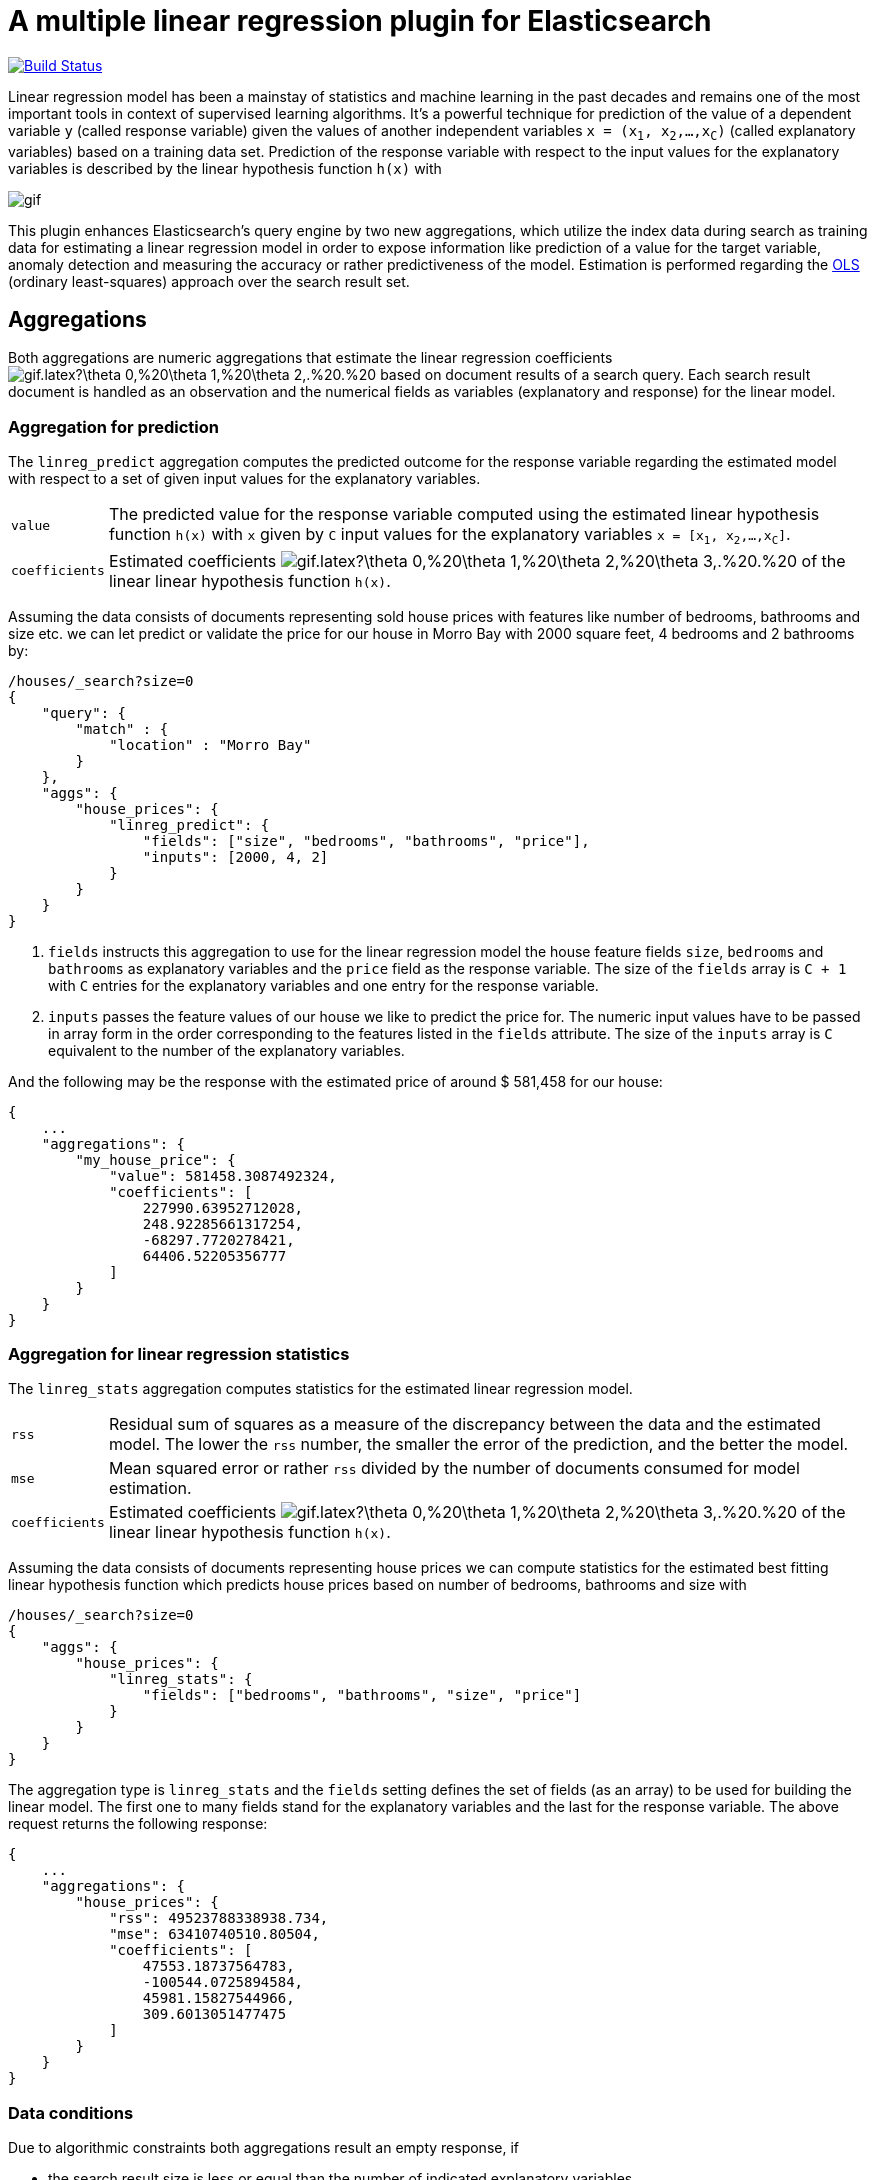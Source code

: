 # A multiple linear regression plugin for Elasticsearch

image:https://travis-ci.org/scaleborn/elasticsearch-linear-regression.svg?branch=master["Build Status", link="https://travis-ci.org/scaleborn/elasticsearch-linear-regression"]

Linear regression model has been a mainstay of statistics and machine learning
in the past decades and remains one of the most important tools in context of supervised learning algorithms.
It's a powerful technique for prediction of the value of a dependent variable `y` (called response variable) given the values of another independent
variables `x = (x~1~, x~2~,...,x~C~)` (called explanatory variables) based on a training data set. Prediction of the response variable with respect to the input values
 for the explanatory variables is described by the linear hypothesis function ``h(x)`` with

image:http://latex.codecogs.com/gif.latex?h(x)%20=%20\theta_{0}%20+%20\sum_{j=1}^C%20\theta_{j}%20x_{j}[]

This plugin enhances Elasticsearch's query engine by two new aggregations, which utilize the index data during search
as training data for estimating a linear regression model in order to expose information like prediction of a value for the target variable,
anomaly detection and measuring the accuracy or rather predictiveness of the model.
Estimation is performed regarding the https://en.wikipedia.org/wiki/Ordinary_least_squares[OLS]
(ordinary least-squares) approach over the search result set.


## Aggregations
Both aggregations are numeric aggregations that estimate the linear regression coefficients
image:http://latex.codecogs.com/gif.latex?\theta_0,%20\theta_1,%20\theta_2,.%20.%20.,%20\theta_C%20[]
based on document results of a search query. Each search result
document is handled as an observation and the numerical fields as variables (explanatory and response)
for the linear model.

=== Aggregation for prediction

The `linreg_predict` aggregation computes the predicted outcome for the response variable
regarding the estimated model with respect to a set of given input values for the explanatory variables.

[horizontal]
`value`:: The predicted value for the response variable computed using the estimated linear hypothesis
          function ``h(x)`` with `x` given by `C` input values for the explanatory variables
          `x = [x~1~, x~2~,...,x~C~]`.
`coefficients`:: Estimated coefficients
  image:http://latex.codecogs.com/gif.latex?\theta_0,%20\theta_1,%20\theta_2,%20\theta_3,.%20.%20.,%20\theta_C%20[]
    of the linear linear hypothesis function ``h(x)``.

Assuming the data consists of documents representing sold house prices with features
 like number of bedrooms, bathrooms and size etc. we can let predict or validate
 the price for our house in Morro Bay with 2000 square feet, 4 bedrooms and 2 bathrooms by:

[source,js]
--------------------------------------------------
/houses/_search?size=0
{
    "query": {
        "match" : {
            "location" : "Morro Bay"
        }
    },
    "aggs": {
        "house_prices": {
            "linreg_predict": {
                "fields": ["size", "bedrooms", "bathrooms", "price"],
                "inputs": [2000, 4, 2]
            }
        }
    }
}
--------------------------------------------------

<1> `fields` instructs this aggregation to use for the linear regression model the house feature fields `size`, `bedrooms` and `bathrooms`
    as explanatory variables and the `price` field as the response variable. The size of the `fields` array is `C + 1`
    with `C` entries for the explanatory variables and one entry for the response variable.
<2> `inputs` passes the feature values of our house we like to predict the price for. The numeric input values
    have to be passed in array form in the order corresponding to the features listed in the `fields` attribute.
    The size of the `inputs` array is `C` equivalent to the number of the explanatory variables.

And the following may be the response with the estimated price of around $ 581,458 for our house:

[source,js]
--------------------------------------------------
{
    ...
    "aggregations": {
        "my_house_price": {
            "value": 581458.3087492324,
            "coefficients": [
                227990.63952712028,
                248.92285661317254,
                -68297.7720278421,
                64406.52205356777
            ]
        }
    }
}
--------------------------------------------------


=== Aggregation for linear regression statistics

The `linreg_stats` aggregation computes statistics for the estimated linear regression model.

[horizontal]
`rss`:: Residual sum of squares as a measure of the discrepancy between the data and the estimated model.
        The lower the `rss` number, the smaller the error of the prediction, and the better the model.
`mse`:: Mean squared error or rather `rss` divided by the number of documents consumed for model estimation.
`coefficients`:: Estimated coefficients
  image:http://latex.codecogs.com/gif.latex?\theta_0,%20\theta_1,%20\theta_2,%20\theta_3,.%20.%20.,%20\theta_C%20[]
    of the linear linear hypothesis function ``h(x)``.

Assuming the data consists of documents representing house prices we can compute statistics for
the estimated best fitting linear hypothesis function which predicts house prices based on number of
bedrooms, bathrooms and size with
[source,js]
--------------------------------------------------
/houses/_search?size=0
{
    "aggs": {
        "house_prices": {
            "linreg_stats": {
                "fields": ["bedrooms", "bathrooms", "size", "price"]
            }
        }
    }
}
--------------------------------------------------

The aggregation type is `linreg_stats` and the `fields` setting defines the set of fields (as an array)
to be used for building the linear model. The first one to many fields stand for the explanatory variables
and the last for the response variable. The above request returns the following response:

[source,js]
--------------------------------------------------
{
    ...
    "aggregations": {
        "house_prices": {
            "rss": 49523788338938.734,
            "mse": 63410740510.80504,
            "coefficients": [
                47553.18737564783,
                -100544.0725894584,
                45981.15827544966,
                309.6013051477475
            ]
        }
    }
}
--------------------------------------------------

=== Data conditions
Due to algorithmic constraints both aggregations result an empty response, if

* the search result size is less or equal than the number of indicated explanatory variables,
* values of the explanatory variables in the search result set is linearly dependent (that means
  that a column can be written as a linear combination of the other columns).


## Algorithm
This implementation is based on a new parallel, single-pass OLS estimation algorithm for multiple linear regression
(not yet published). By aggregating
over the data only once and in parallel the algorithm is ideally suited for large-scale, distributed data sets and
in this respect surpasses the majority of existing multi-pass analytical OLS estimators or iterative optimization algorithms.

The overall complexity of the implemented algorithm to estimate the regression coefficients is `O(N C² + C³)`, where
`N` denotes the size of the training data set (the number of documents in the search result set) and `C` the number
of the indicated explanatory variables (fields).

## Installation

### Elasticsearch 5.x
For installing this plugin please choose first the proper version under the compatible
matrix which matches your Elasticsearch version and use the download link for the following command.

[source]
----
./bin/elasticsearch-plugin install https://github.com/scaleborn/elasticsearch-linear-regression/releases/download/5.3.0.2/elasticsearch-linear-regression-5.3.0.2.zip
----
The plugin will be installed under the name "linear-regression".
Do not forget to restart the node after installing.

.Compatibility matrix
[frame="all"]
|===
| Plugin version | Elasticsearch version | Release date
| https://github.com/scaleborn/elasticsearch-linear-regression/releases/download/5.3.0.1/elasticsearch-linear-regression-5.3.0.2.zip[5.3.0.2]        | 5.3.0 | Jul  16, 2017
| https://github.com/scaleborn/elasticsearch-linear-regression/releases/download/5.3.0.1/elasticsearch-linear-regression-5.3.0.1.zip[5.3.0.1]        | 5.3.0 | Jun  30, 2017
|===

## Examples
### Predicting house prices
The idea is very simple. We have data in our Elasticsearch index representing
sold house prices in our region with some features like square footage of
the house, # of bathrooms, # of bedrooms etc. Now we want to find out which
price we have to pay for a house of our dreams.

In this example we use test data from: http://wiki.csc.calpoly.edu/datasets/attachment/wiki/Houses/RealEstate.csv?format=raw

To import the data into Elasticsearch we use logstash and this pipeline config
https://github.com/scaleborn/elasticsearch-linear-regression/tree/master/examples/houseprices/house-prices-import.conf[house-prices-import.conf]:
....
./bin/logstash -f house-prices-import.conf
....

The indexed documents will have this form:
[source,js]
--------------------------------------------------
{
  "_index": "houses",
  "_type": "prices",
  "_id": "AV0zjVhTomRh2LZNgmfJ",
  "_source": {
      "bathrooms": 3,
      "bedrooms": 4,
      "size": 4168,
      "mls": "140077",
      "price": 1100000,
      "location": "Morro Bay",
      "price_sq_ft": 263.92,
      "status": "Short Sale"
  }
}
--------------------------------------------------

We can now query the index for houses in "Morro Bay" and let predict the price
for our dream house with respect to the desired features like 3 bedrooms,
2 bathrooms and at least 2000 square feet:
[source,js]
--------------------------------------------------
/houses/_search?size=0
{
    "query": {
        "match" : {
            "location" : "Morro Bay"
        }
    },
    "aggs": {
        "dream_house_price": {
            "linreg_predict": {
                "fields": ["size", "bedrooms", "bathrooms", "price"],
                "inputs": [2000, 3, 2]
            }
        }
    }
}
--------------------------------------------------

Regarding the following prediction response we have to expect about
$ 650,000 to pay for the desired house in "Morro Bay".
[source,js]
--------------------------------------------------
{
    "aggregations": {
        "dream_house_price": {
            "value": 649918.0709489314,
            "coefficients": [
                228318.6161854365,
                249.02340193904183,
                -68314.4830871133,
                64248.05007337558
            ]
        }
    }
}
--------------------------------------------------

By using sub aggregations we are able to find out the estimated prices per location:
[source,js]
--------------------------------------------------
/houses/_search?size=0
{
    "aggs": {
        "locations": {
            "terms": {
                "field": "location.keyword",
                "size": 15
            },
            "aggs": {
                "dream_house_price": {
                    "linreg_predict": {
                        "fields": ["size", "bedrooms", "bathrooms", "price"],
                        "inputs": [2000, 3, 2]
                    }
                }
            }
        }
    }
}
--------------------------------------------------

The response uncovers that "Arroyo Grande" would be
the most expensive region for our dream house:

[source,js]
--------------------------------------------------
{
    "aggregations": {
        "locations": {
            "buckets": [
                {
                    "key": "Santa Maria-Orcutt",
                    "doc_count": 265,
                    "dream_house_price": {
                        "value": 256251.9105297585,
                        "coefficients": [
                            26437.192829649313,
                            81.19071633227178,
                            6825.9128627023265,
                            23477.773223729317
                        ]
                    }
                },
                {
                    "key": "Paso Robles",
                    "doc_count": 85,
                    "dream_house_price": {
                        "value": 365620.0386191703,
                        "coefficients": [
                            42958.257094706176,
                            151.7000907380368,
                            6486.477078139843,
                            -98.91559301451247
                        ]
                    }
                },
                ...
                {
                    "key": " Arroyo Grande",
                    "doc_count": 12,
                    "dream_house_price": {
                        "value": 1140196.791331573,
                        "coefficients": [
                            728566.7474390095,
                            1956.6474540196602,
                            -706891.620925945,
                            -690495.0006844609
                        ]
                    }
                }
                ...
            ]
        }
    }
}
--------------------------------------------------


## License
Copyright 2017 Scaleborn UG (haftungsbeschränkt).

Licensed under the Apache License 2.0.